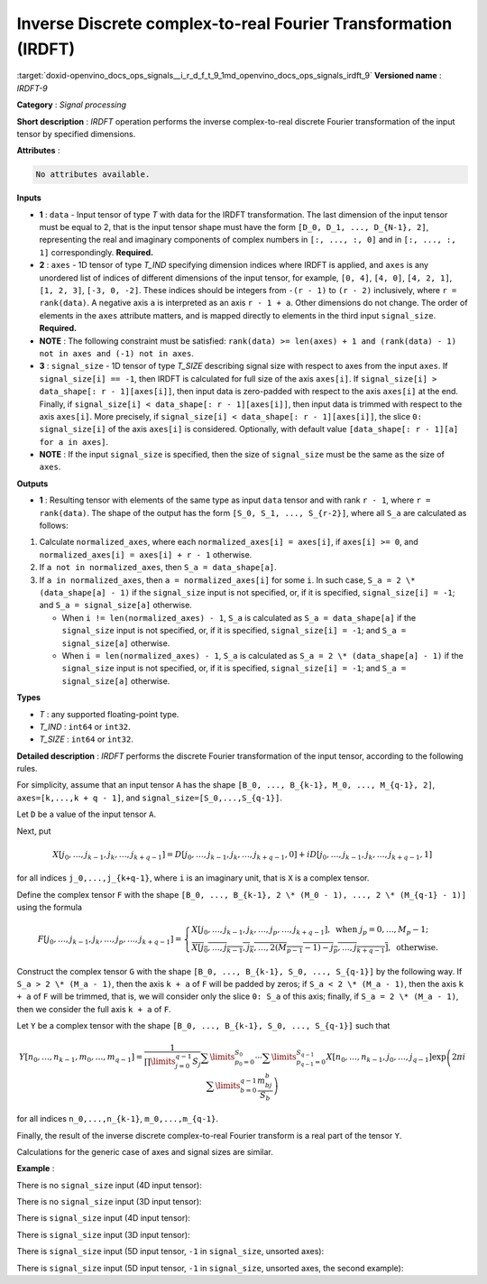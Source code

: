 .. index:: pair: page; Inverse Discrete complex-to-real Fourier Transformation (IRDFT)
.. _doxid-openvino_docs_ops_signals__i_r_d_f_t_9:


Inverse Discrete complex-to-real Fourier Transformation (IRDFT)
===============================================================

:target:`doxid-openvino_docs_ops_signals__i_r_d_f_t_9_1md_openvino_docs_ops_signals_irdft_9` **Versioned name** : *IRDFT-9*

**Category** : *Signal processing*

**Short description** : *IRDFT* operation performs the inverse complex-to-real discrete Fourier transformation of the input tensor by specified dimensions.

**Attributes** :

.. code-block:: cpp

	No attributes available.

**Inputs**

* **1** : ``data`` - Input tensor of type *T* with data for the IRDFT transformation. The last dimension of the input tensor must be equal to 2, that is the input tensor shape must have the form ``[D_0, D_1, ..., D_{N-1}, 2]``, representing the real and imaginary components of complex numbers in ``[:, ..., :, 0]`` and in ``[:, ..., :, 1]`` correspondingly. **Required.**

* **2** : ``axes`` - 1D tensor of type *T_IND* specifying dimension indices where IRDFT is applied, and ``axes`` is any unordered list of indices of different dimensions of the input tensor, for example, ``[0, 4]``, ``[4, 0]``, ``[4, 2, 1]``, ``[1, 2, 3]``, ``[-3, 0, -2]``. These indices should be integers from ``-(r - 1)`` to ``(r - 2)`` inclusively, where ``r = rank(data)``. A negative axis ``a`` is interpreted as an axis ``r - 1 + a``. Other dimensions do not change. The order of elements in the ``axes`` attribute matters, and is mapped directly to elements in the third input ``signal_size``. **Required.**

* **NOTE** : The following constraint must be satisfied: ``rank(data) >= len(axes) + 1 and (rank(data) - 1) not in axes and (-1) not in axes``.

* **3** : ``signal_size`` - 1D tensor of type *T_SIZE* describing signal size with respect to axes from the input ``axes``. If ``signal_size[i] == -1``, then IRDFT is calculated for full size of the axis ``axes[i]``. If ``signal_size[i] > data_shape[: r - 1][axes[i]]``, then input data is zero-padded with respect to the axis ``axes[i]`` at the end. Finally, if ``signal_size[i] < data_shape[: r - 1][axes[i]]``, then input data is trimmed with respect to the axis ``axes[i]``. More precisely, if ``signal_size[i] < data_shape[: r - 1][axes[i]]``, the slice ``0: signal_size[i]`` of the axis ``axes[i]`` is considered. Optionally, with default value ``[data_shape[: r - 1][a] for a in axes]``.

* **NOTE** : If the input ``signal_size`` is specified, then the size of ``signal_size`` must be the same as the size of ``axes``.

**Outputs**

* **1** : Resulting tensor with elements of the same type as input ``data`` tensor and with rank ``r - 1``, where ``r = rank(data)``. The shape of the output has the form ``[S_0, S_1, ..., S_{r-2}]``, where all ``S_a`` are calculated as follows:



#. Calculate ``normalized_axes``, where each ``normalized_axes[i] = axes[i]``, if ``axes[i] >= 0``, and ``normalized_axes[i] = axes[i] + r - 1`` otherwise.

#. If ``a not in normalized_axes``, then ``S_a = data_shape[a]``.

#. If ``a in normalized_axes``, then ``a = normalized_axes[i]`` for some ``i``. In such case, ``S_a = 2 \* (data_shape[a] - 1)`` if the ``signal_size`` input is not specified, or, if it is specified, ``signal_size[i] = -1``; and ``S_a = signal_size[a]`` otherwise.
   
   * When ``i != len(normalized_axes) - 1``, ``S_a`` is calculated as ``S_a = data_shape[a]`` if the ``signal_size`` input is not specified, or, if it is specified, ``signal_size[i] = -1``; and ``S_a = signal_size[a]`` otherwise.
   
   * When ``i = len(normalized_axes) - 1``, ``S_a`` is calculated as ``S_a = 2 \* (data_shape[a] - 1)`` if the ``signal_size`` input is not specified, or, if it is specified, ``signal_size[i] = -1``; and ``S_a = signal_size[a]`` otherwise.

**Types**

* *T* : any supported floating-point type.

* *T_IND* : ``int64`` or ``int32``.

* *T_SIZE* : ``int64`` or ``int32``.

**Detailed description** : *IRDFT* performs the discrete Fourier transformation of the input tensor, according to the following rules.

For simplicity, assume that an input tensor ``A`` has the shape ``[B_0, ..., B_{k-1}, M_0, ..., M_{q-1}, 2]``, ``axes=[k,...,k + q - 1]``, and ``signal_size=[S_0,...,S_{q-1}]``.

Let ``D`` be a value of the input tensor ``A``.

Next, put

.. math::

	X[j_0,\dots,j_{k-1},j_k,\dots,j_{k+q-1}]=D[j_0,\dots,j_{k-1},j_k,\dots,j_{k+q-1},0]+iD[j_0,\dots,j_{k-1},j_k,\dots,j_{k+q-1},1]

for all indices ``j_0,...,j_{k+q-1}``, where ``i`` is an imaginary unit, that is ``X`` is a complex tensor.

Define the complex tensor ``F`` with the shape ``[B_0, ..., B_{k-1}, 2 \* (M_0 - 1), ..., 2 \* (M_{q-1} - 1)]`` using the formula

.. math::

	F[j_0,\dots,j_{k-1},j_k,\dots,j_p,\dots,j_{k+q-1}] = \begin{cases}X[j_0,\dots,j_{k-1},j_k,\dots,j_p,\dots,j_{k+q-1}],\text{ when }j_p=0,\dots,M_p-1;\\ \overline{X[j_0,\dots,j_{k-1},j_k,\dots,2(M_{p-1} - 1) - j_p,\dots,j_{k+q-1}]},\text{ otherwise.}\end{cases}

Construct the complex tensor ``G`` with the shape ``[B_0, ..., B_{k-1}, S_0, ..., S_{q-1}]`` by the following way. If ``S_a > 2 \* (M_a - 1)``, then the axis ``k + a`` of ``F`` will be padded by zeros; if ``S_a < 2 \* (M_a - 1)``, then the axis ``k + a`` of ``F`` will be trimmed, that is, we will consider only the slice ``0: S_a`` of this axis; finally, if ``S_a = 2 \* (M_a - 1)``, then we consider the full axis ``k + a`` of ``F``.

Let ``Y`` be a complex tensor with the shape ``[B_0, ..., B_{k-1}, S_0, ..., S_{q-1}]`` such that

.. math::

	Y[n_0,\dots,n_{k-1},m_0,\dots,m_{q-1}]=\frac{1}{\prod\limits_{j=0}^{q-1}S_j}\sum\limits_{p_0=0}^{S_0}\cdots\sum\limits_{p_{q-1}=0}^{S_{q-1}}X[n_0,\dots,n_{k-1},j_0,\dots,j_{q-1}]\exp\left(2\pi i\sum\limits_{b=0}^{q-1}\frac{m_bj_b}{S_b}\right)

for all indices ``n_0,...,n_{k-1}``, ``m_0,...,m_{q-1}``.

Finally, the result of the inverse discrete complex-to-real Fourier transform is a real part of the tensor ``Y``.

Calculations for the generic case of axes and signal sizes are similar.

**Example** :

There is no ``signal_size`` input (4D input tensor):

.. ref-code-block:: cpp

	<layer ... type="IRDFT" ... >
	    <input>
	        <port id="0">
	            <dim>1</dim>
	            <dim>161</dim>
	            <dim>161</dim>
	            <dim>2</dim>
	        </port>
	        <port id="1">
	            <dim>2</dim> <!-- [1, 2] -->
	        </port>
	    <output>
	        <port id="2">
	            <dim>1</dim>
	            <dim>161</dim>
	            <dim>320</dim>
	        </port>
	    </output>
	</layer>

There is no ``signal_size`` input (3D input tensor):

.. ref-code-block:: cpp

	<layer ... type="IRDFT" ... >
	    <input>
	        <port id="0">
	            <dim>161</dim>
	            <dim>161</dim>
	            <dim>2</dim>
	        </port>
	        <port id="1">
	            <dim>2</dim> <!-- [0, 1] -->
	        </port>
	    <output>
	        <port id="2">
	            <dim>161</dim>
	            <dim>320</dim>
	        </port>
	    </output>
	</layer>

There is ``signal_size`` input (4D input tensor):

.. ref-code-block:: cpp

	<layer ... type="IRDFT" ... >
	    <input>
	        <port id="0">
	            <dim>1</dim>
	            <dim>161</dim>
	            <dim>161</dim>
	            <dim>2</dim>
	        </port>
	        <port id="1">
	            <dim>2</dim> <!-- [1, 2] -->
	        </port>
	        <port id="2">
	            <dim>2</dim> <!-- [512, 100] -->
	        </port>
	    <output>
	        <port id="3">
	            <dim>1</dim>
	            <dim>512</dim>
	            <dim>100</dim>
	        </port>
	    </output>
	</layer>

There is ``signal_size`` input (3D input tensor):

.. ref-code-block:: cpp

	<layer ... type="IRDFT" ... >
	    <input>
	        <port id="0">
	            <dim>161</dim>
	            <dim>161</dim>
	            <dim>2</dim>
	        </port>
	        <port id="1">
	            <dim>2</dim> <!-- [0, 1] -->
	        </port>
	        <port id="2">
	            <dim>2</dim> <!-- [512, 100] -->
	        </port>
	    <output>
	        <port id="3">
	            <dim>512</dim>
	            <dim>100</dim>
	        </port>
	    </output>
	</layer>

There is ``signal_size`` input (5D input tensor, ``-1`` in ``signal_size``, unsorted axes):

.. ref-code-block:: cpp

	<layer ... type="IRDFT" ... >
	    <input>
	        <port id="0">
	            <dim>16</dim>
	            <dim>768</dim>
	            <dim>580</dim>
	            <dim>320</dim>
	            <dim>2</dim>
	        </port>
	        <port id="1">
	            <dim>3</dim> <!-- axes input contains  [3, 1, 2] -->
	        </port>
	        <port id="2">
	            <dim>3</dim> <!-- signal_size input contains [170, -1, 1024] -->
	        </port>
	    <output>
	        <port id="3">
	            <dim>16</dim>
	            <dim>768</dim>
	            <dim>1024</dim>
	            <dim>170</dim>
	        </port>
	    </output>
	</layer>

There is ``signal_size`` input (5D input tensor, ``-1`` in ``signal_size``, unsorted axes, the second example):

.. ref-code-block:: cpp

	<layer ... type="IRDFT" ... >
	    <input>
	        <port id="0">
	            <dim>16</dim>
	            <dim>768</dim>
	            <dim>580</dim>
	            <dim>320</dim>
	            <dim>2</dim>
	        </port>
	        <port id="1">
	            <dim>3</dim> <!-- axes input contains  [3, 0, 2] -->
	        </port>
	        <port id="2">
	            <dim>3</dim> <!-- signal_size input contains [258, -1, 2056] -->
	        </port>
	    <output>
	        <port id="3">
	            <dim>16</dim>
	            <dim>768</dim>
	            <dim>2056</dim>
	            <dim>258</dim>
	        </port>
	    </output>
	</layer>

